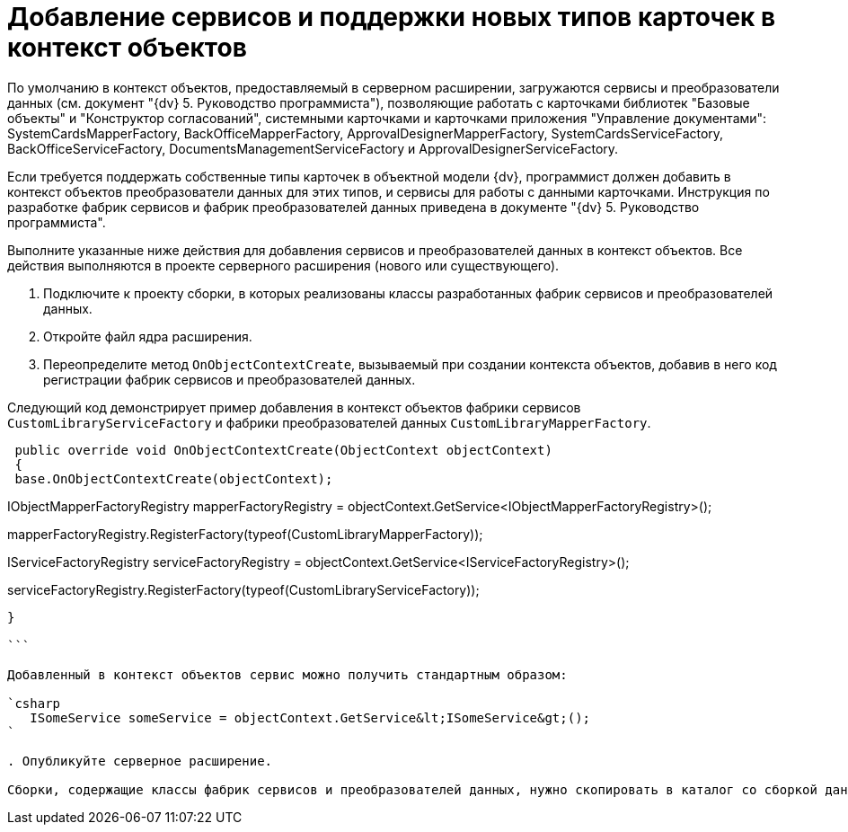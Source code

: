 = Добавление сервисов и поддержки новых типов карточек в контекст объектов

По умолчанию в контекст объектов, предоставляемый в серверном расширении, загружаются сервисы и преобразователи данных (см. документ "{dv} 5. Руководство программиста"), позволяющие работать с карточками библиотек "Базовые объекты" и "Конструктор согласований", системными карточками и карточками приложения "Управление документами": SystemCardsMapperFactory, BackOfficeMapperFactory, ApprovalDesignerMapperFactory, SystemCardsServiceFactory, BackOfficeServiceFactory, DocumentsManagementServiceFactory и ApprovalDesignerServiceFactory.

Если требуется поддержать собственные типы карточек в объектной модели {dv}, программист должен добавить в контекст объектов преобразователи данных для этих типов, и сервисы для работы с данными карточками. Инструкция по разработке фабрик сервисов и фабрик преобразователей данных приведена в документе "{dv} 5. Руководство программиста".

Выполните указанные ниже действия для добавления сервисов и преобразователей данных в контекст объектов. Все действия выполняются в проекте серверного расширения (нового или существующего).

. Подключите к проекту сборки, в которых реализованы классы разработанных фабрик сервисов и преобразователей данных.

. Откройте файл ядра расширения.

. Переопределите метод `OnObjectContextCreate`, вызываемый при создании контекста объектов, добавив в него код регистрации фабрик сервисов и преобразователей данных.

Следующий код демонстрирует пример добавления в контекст объектов фабрики сервисов `CustomLibraryServiceFactory` и фабрики преобразователей данных `CustomLibraryMapperFactory`.

[source,csharp]
----
 public override void OnObjectContextCreate(ObjectContext objectContext)
 {
 base.OnObjectContextCreate(objectContext);

----
// Далее следует стандартный код добавления фабрик в контекст объектов (см. документ "{dv} 5. Руководство разработчика")

// Получаем из существующего контекста объектов сервис регистрации фабрик преобразователей данных
IObjectMapperFactoryRegistry mapperFactoryRegistry = objectContext.GetService<IObjectMapperFactoryRegistry>();

// Регистрируем фабрику преобразователей данных, реализованную в классе CustomLibraryMapperFactory
mapperFactoryRegistry.RegisterFactory(typeof(CustomLibraryMapperFactory));

// Получаем из существующего контекста объектов сервис регистрации фабрик сервисов
IServiceFactoryRegistry serviceFactoryRegistry = objectContext.GetService<IServiceFactoryRegistry>();

// Регистрируем фабрику сервисов, реализованную в классе CustomLibraryServiceFactory
serviceFactoryRegistry.RegisterFactory(typeof(CustomLibraryServiceFactory));          
----

}

```

Добавленный в контекст объектов сервис можно получить стандартным образом:

`csharp
   ISomeService someService = objectContext.GetService&lt;ISomeService&gt;();
`

. Опубликуйте серверное расширение.

Сборки, содержащие классы фабрик сервисов и преобразователей данных, нужно скопировать в каталог со сборкой данного серверного расширения.